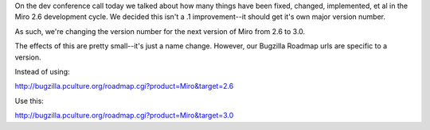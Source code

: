 .. title: 2.6 is now 3.0
.. slug: 2.6_is_now_3.0
.. date: 2010-01-20 16:57:45
.. tags: miro, work

On the dev conference call today we talked about how many things have
been fixed, changed, implemented, et al in the Miro 2.6 development
cycle. We decided this isn't a .1 improvement--it should get it's own
major version number.

As such, we're changing the version number for the next version of Miro
from 2.6 to 3.0.

The effects of this are pretty small--it's just a name change. However,
our Bugzilla Roadmap urls are specific to a version.

Instead of using:

http://bugzilla.pculture.org/roadmap.cgi?product=Miro&target=2.6

Use this:

http://bugzilla.pculture.org/roadmap.cgi?product=Miro&target=3.0

